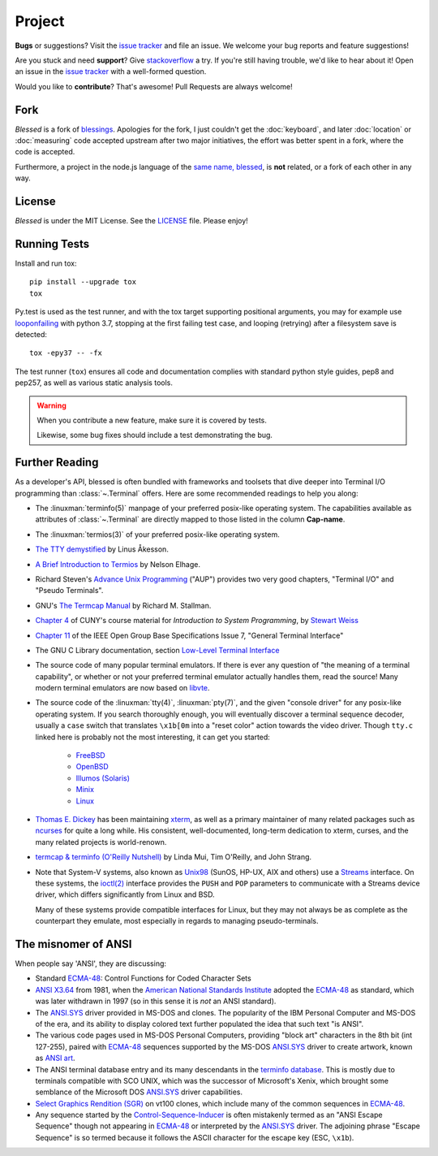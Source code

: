Project
=======

**Bugs** or suggestions? Visit the `issue tracker`_ and file an issue.  We welcome your bug reports
and feature suggestions!

Are you stuck and need **support**?  Give `stackoverflow`_ a try.  If you're still having trouble,
we'd like to hear about it!  Open an issue in the `issue tracker`_ with a well-formed question.

Would you like to **contribute**?  That's awesome! Pull Requests are always welcome!

Fork
----

*Blessed* is a fork of `blessings <https://github.com/erikrose/blessings>`_. Apologies for the fork,
I just couldn't get the :doc:`keyboard`, and later :doc:`location` or :doc:`measuring` code accepted
upstream after two major initiatives, the effort was better spent in a fork, where the code is
accepted.

Furthermore, a project in the node.js language of the `same name, blessed
<https://github.com/chjj/blessed>`_, is **not** related, or a fork of each other in any way.

License
-------

*Blessed* is under the MIT License. See the `LICENSE
<https://github.com/jquast/blessed/blob/master/LICENSE>`_  file. Please enjoy!

Running Tests
-------------

Install and run tox::

    pip install --upgrade tox
    tox

Py.test is used as the test runner, and with the tox target supporting positional arguments, you may
for example use `looponfailing
<https://docs.pytest.org/en/3.0.1/xdist.html#running-tests-in-looponfailing-mode>`_ with python 3.7,
stopping at the first failing test case, and looping (retrying) after a filesystem save is
detected::

    tox -epy37 -- -fx

The test runner (``tox``) ensures all code and documentation complies with standard python style
guides, pep8 and pep257, as well as various static analysis tools.

.. warning::
   When you contribute a new feature, make sure it is covered by tests.

   Likewise, some bug fixes should include a test demonstrating the bug.

Further Reading
---------------

As a developer's API, blessed is often bundled with frameworks and toolsets that dive deeper into
Terminal I/O programming than :class:`~.Terminal` offers.  Here are some recommended readings to
help you along:

- The :linuxman:`terminfo(5)` manpage of your preferred posix-like operating system. The
  capabilities available as attributes of :class:`~.Terminal` are directly mapped to those listed in
  the column **Cap-name**.

- The :linuxman:`termios(3)` of your preferred posix-like operating system.

- `The TTY demystified <http://www.linusakesson.net/programming/tty/index.php>`_ by Linus Åkesson.

- `A Brief Introduction to Termios
  <https://blog.nelhage.com/2009/12/a-brief-introduction-to-termios/>`_ by Nelson Elhage.

- Richard Steven's `Advance Unix Programming
  <https://www.amazon.com/exec/obidos/ISBN=0201563177/wrichardstevensA/>`_ ("AUP") provides two very
  good chapters, "Terminal I/O" and "Pseudo Terminals".

- GNU's `The Termcap Manual
  <https://www.gnu.org/software/termutils/manual/termcap-1.3/html_mono/termcap.html>`_ by Richard M.
  Stallman.

- `Chapter 4
  <http://compsci.hunter.cuny.edu/~sweiss/course_materials/unix_lecture_notes/chapter_04.pdf>`_ of
  CUNY's course material for *Introduction to System Programming*, by `Stewart Weiss
  <http://compsci.hunter.cuny.edu/~sweiss/>`_

- `Chapter 11 <https://pubs.opengroup.org/onlinepubs/9699919799/basedefs/V1_chap11.html>`_ of the
  IEEE Open Group Base Specifications Issue 7, "General Terminal Interface"

- The GNU C Library documentation, section `Low-Level Terminal Interface
  <http://www.gnu.org/software/libc/manual/html_mono/libc.html#toc-Low_002dLevel-Terminal-Interface-1>`_

- The source code of many popular terminal emulators.  If there is ever any question of "the meaning
  of a terminal capability", or whether or not your preferred terminal emulator actually handles
  them, read the source! Many modern terminal emulators are now based on `libvte <https://github.com/GNOME/vte>`_.

- The source code of the :linuxman:`tty(4)`, :linuxman:`pty(7)`, and the given "console driver" for
  any posix-like operating system.  If you search thoroughly enough, you will eventually discover a
  terminal sequence decoder, usually a ``case`` switch that translates ``\x1b[0m`` into a "reset
  color" action towards the video driver.  Though ``tty.c`` linked here is probably not the most
  interesting, it can get you started:

     - `FreeBSD <https://github.com/freebsd/freebsd/blob/master/sys/kern/tty.c>`_
     - `OpenBSD <http://cvsweb.openbsd.org/cgi-bin/cvsweb/~checkout~/src/sys/kern/tty.c?content-type=text/plain>`_
     - `Illumos (Solaris) <https://github.com/illumos/illumos-gate/blob/master/usr/src/uts/common/io/tty_common.c>`_
     - `Minix <https://github.com/Stichting-MINIX-Research-Foundation/minix/blob/master/minix/drivers/tty/tty/tty.c>`_
     - `Linux <https://github.com/torvalds/linux/blob/master/drivers/tty/n_tty.c>`_

- `Thomas E. Dickey <https://invisible-island.net/>`_ has been maintaining `xterm
  <https://invisible-island.net/xterm/xterm.html>`_, as well as a primary maintainer of many related
  packages such as `ncurses <https://invisible-island.net/ncurses/ncurses.html>`_ for quite a long
  while. His consistent, well-documented, long-term dedication to xterm, curses, and the many
  related projects is world-renown.

- `termcap & terminfo (O'Reilly Nutshell)
  <https://www.amazon.com/termcap-terminfo-OReilly-Nutshell-Linda/dp/0937175226>`_ by Linda Mui, Tim
  O'Reilly, and John Strang.

- Note that System-V systems, also known as `Unix98
  <https://en.wikipedia.org/wiki/Single_UNIX_Specification>`_ (SunOS, HP-UX, AIX and others) use a
  `Streams <https://en.wikipedia.org/wiki/STREAMS>`_ interface.  On these systems, the `ioctl(2)
  <https://pubs.opengroup.org/onlinepubs/009695399/functions/ioctl.html>`_ interface provides the
  ``PUSH`` and ``POP`` parameters to communicate with a Streams device driver, which differs
  significantly from Linux and BSD.

  Many of these systems provide compatible interfaces for Linux, but they may not always be as
  complete as the counterpart they emulate, most especially in regards to managing pseudo-terminals.

The misnomer of ANSI
--------------------

When people say 'ANSI', they are discussing:

- Standard `ECMA-48`_: Control Functions for Coded Character Sets

- `ANSI X3.64 <https://en.wikipedia.org/wiki/ANSI_escape_code#History>`_ from 1981, when the
  `American National Standards Institute <https://www.ansi.org/>`_ adopted the `ECMA-48`_ as
  standard, which was later withdrawn in 1997 (so in this sense it is *not* an ANSI standard).

- The `ANSI.SYS`_ driver provided in MS-DOS and clones.  The popularity of the IBM Personal Computer
  and MS-DOS of the era, and its ability to display colored text further populated the idea that
  such text "is ANSI".

- The various code pages used in MS-DOS Personal Computers, providing "block art" characters in the
  8th bit (int 127-255), paired with `ECMA-48`_ sequences supported by the MS-DOS `ANSI.SYS`_ driver
  to create artwork, known as `ANSI art <https://16colo.rs/>`_.

- The ANSI terminal database entry and its many descendants in the `terminfo database
  <https://invisible-island.net/ncurses/terminfo.src.html>`_.  This is mostly due to terminals
  compatible with SCO UNIX, which was the successor of Microsoft's Xenix, which brought some
  semblance of the Microsoft DOS `ANSI.SYS`_ driver capabilities.

- `Select Graphics Rendition (SGR) <https://vt100.net/docs/vt510-rm/SGR>`_
  on vt100 clones, which include many of the common sequences in `ECMA-48`_.

- Any sequence started by the `Control-Sequence-Inducer`_ is often mistakenly termed as an "ANSI
  Escape Sequence" though not appearing in `ECMA-48`_ or interpreted by the `ANSI.SYS`_ driver. The
  adjoining phrase "Escape Sequence" is so termed because it follows the ASCII character for the
  escape key (ESC, ``\x1b``).

.. _`issue tracker`: https://github.com/jquast/blessed/issues/
.. _`stackoverflow`: https://stackoverflow.com/
.. _code page: https://en.wikipedia.org/wiki/Code_page
.. _IBM CP437: https://en.wikipedia.org/wiki/Code_page_437
.. _Control-Sequence-Inducer: https://invisible-island.net/xterm/ctlseqs/ctlseqs.html#h2-Controls-beginning-with-ESC
.. _ANSI.SYS: http://www.kegel.com/nansi/
.. _ECMA-48: http://www.ecma-international.org/publications/standards/Ecma-048.htm
